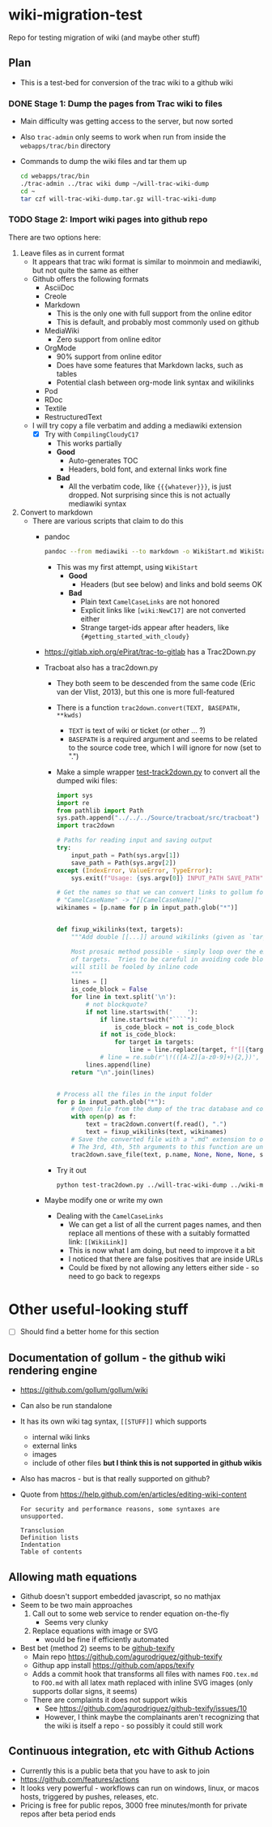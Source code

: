 * wiki-migration-test
Repo for testing migration of wiki (and maybe other stuff)
** Plan
+ This is a test-bed for conversion of the trac wiki to a github wiki

*** DONE Stage 1: Dump the pages from Trac wiki to files
CLOSED: [2019-10-16 Wed 19:58]
+ Main difficulty was getting access to the server, but now sorted
+ Also ~trac-admin~ only seems to work when run from inside the ~webapps/trac/bin~ directory
+ Commands to dump the wiki files and tar them up
  #+begin_src sh
    cd webapps/trac/bin
    ./trac-admin ../trac wiki dump ~/will-trac-wiki-dump
    cd ~
    tar czf will-trac-wiki-dump.tar.gz will-trac-wiki-dump
  #+end_src
*** TODO Stage 2: Import wiki pages into github repo
There are two options here:
1. Leave files as in current format
   + It appears that trac wiki format is similar to moinmoin and mediawiki, but not quite the same as either
   + Github offers the following formats
     - AsciiDoc
     - Creole
     - Markdown
       - This is the only one with full support from the online editor
       - This is default, and probably most commonly used on github
     - MediaWiki
       - Zero support from online editor
     - OrgMode
       - 90% support from online editor
       - Does have some features that Markdown lacks, such as tables
       - Potential clash between org-mode link syntax and wikilinks
     - Pod
     - RDoc
     - Textile
     - RestructuredText
   + I will try copy a file verbatim and adding a mediawiki extension
     - [X] Try with ~CompilingCloudyC17~
       - This works partially
       - *Good*
         - Auto-generates TOC
         - Headers, bold font, and external links work fine
       - *Bad*
         - All the verbatim code, like ~{{{whatever}}}~, is just dropped. Not surprising since this is not actually mediawiki syntax
2. Convert to markdown
   + There are various scripts that claim to do this
     + pandoc
       #+begin_src sh
         pandoc --from mediawiki --to markdown -o WikiStart.md WikiStart
       #+end_src
       - This was my first attempt, using ~WikiStart~
         - *Good*
           - Headers (but see below) and links and bold seems OK
         - *Bad*
           - Plain text ~CamelCaseLinks~ are not honored
           - Explicit links like ~[wiki:NewC17]~ are not converted either
           - Strange target-ids appear after headers, like ~{#getting_started_with_cloudy}~
     + https://gitlab.xiph.org/ePirat/trac-to-gitlab has a Trac2Down.py
     + Tracboat also has a trac2down.py
       + They both seem to be descended from the same code (Eric van der Vlist, 2013), but this one is more full-featured
       + There is a function ~trac2down.convert(TEXT, BASEPATH, **kwds)~
         + ~TEXT~ is text of wiki or ticket (or other ... ?)
         + ~BASEPATH~ is a required argument and seems to be related to the source code tree, which I will ignore for now (set to ".")
       + Make a simple wrapper [[file:test-trac2down.py][test-track2down.py]] to convert all the dumped wiki files:
         #+begin_src python :eval no :tangle test-trac2down.py
           import sys
           import re
           from pathlib import Path
           sys.path.append("../../../Source/tracboat/src/tracboat")
           import trac2down

           # Paths for reading input and saving output
           try:
               input_path = Path(sys.argv[1])
               save_path = Path(sys.argv[2])
           except (IndexError, ValueError, TypeError):
               sys.exit(f"Usage: {sys.argv[0]} INPUT_PATH SAVE_PATH")

           # Get the names so that we can convert links to gollum format
           # "CamelCaseName" -> "[[CamelCaseName]]"
           wikinames = [p.name for p in input_path.glob("*")]


           def fixup_wikilinks(text, targets):
               """Add double [[...]] around wikilinks (given as `targets`)

               Most prosaic method possible - simply loop over the explicit list
               of targets.  Tries to be careful in avoiding code blocks, but
               will still be fooled by inline code
               """
               lines = []
               is_code_block = False
               for line in text.split('\n'):
                   # not blockquote?
                   if not line.startswith('    '):
                       if line.startswith("````"):
                           is_code_block = not is_code_block
                       if not is_code_block:
                           for target in targets:
                               line = line.replace(target, f"[[{target}]]")
                       # line = re.sub(r'\!(([A-Z][a-z0-9]+){2,})', r'[[\1]]', line)
                   lines.append(line)
               return "\n".join(lines)


           # Process all the files in the input folder
           for p in input_path.glob("*"):
               # Open file from the dump of the trac database and convert it
               with open(p) as f:
                   text = trac2down.convert(f.read(), ".")
                   text = fixup_wikilinks(text, wikinames)
               # Save the converted file with a ".md" extension to output folder
               # The 3rd, 4th, 5th arguments to this function are unused
               trac2down.save_file(text, p.name, None, None, None, save_path)
         #+end_src
       + Try it out
         #+begin_src sh :results silent
           python test-trac2down.py ../will-trac-wiki-dump ../wiki-migration-test.wiki
         #+end_src
     + Maybe modify one or write my own
       + Dealing with the ~CamelCaseLinks~
         + We can get a list of all the current pages names, and then replace all mentions of these with a suitably formatted link: ~[[WikiLink]]~
         + This is now what I am doing, but need to improve it a bit
         + I noticed that there are false positives that are inside URLs
         + Could be fixed by not allowing any letters either side - so need to go back to regexps
* Other useful-looking stuff
+ [ ] Should find a better home for this section
** Documentation of gollum - the github wiki rendering engine
+ https://github.com/gollum/gollum/wiki
+ Can also be run standalone
+ It has its own wiki tag syntax, ~[[STUFF]]~ which supports
  - internal wiki links
  - external links
  - images
  - include of other files *but I think this is not supported in github wikis*
+ Also has macros - but is that really supported on github?
+ Quote from https://help.github.com/en/articles/editing-wiki-content
  : For security and performance reasons, some syntaxes are unsupported.
  : 
  : Transclusion
  : Definition lists
  : Indentation
  : Table of contents

** Allowing math equations
+ Github doesn't support embedded javascript, so no mathjax
+ Seem to be two main approaches
  1. Call out to some web service to render equation on-the-fly
     - Seems very clunky
  2. Replace equations with image or SVG
     - would be fine if efficiently automated
+ Best bet (method 2) seems to be [[https://github.com/apps/texify][github-texify]]
  + Main repo https://github.com/agurodriguez/github-texify
  + Githup app install https://github.com/apps/texify
  + Adds a commit hook that transforms all files with names ~FOO.tex.md~ to ~FOO.md~ with all latex math replaced with inline SVG images (only supports dollar signs, it seems) 
  + There are complaints it does not support wikis
    + See https://github.com/agurodriguez/github-texify/issues/10
    + However, I think maybe the complainants aren't recognizing that the wiki is itself a repo - so possibly it could still work


** Continuous integration, etc with Github Actions
+ Currently this is a public beta that you have to ask to join
+ https://github.com/features/actions
+ It looks very powerful - workflows can run on windows, linux, or macos hosts, triggered by pushes, releases, etc.
+ Pricing is free for public repos, 3000 free minutes/month for private repos after beta period ends
